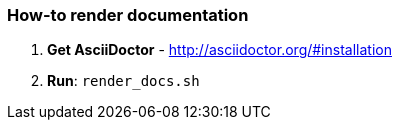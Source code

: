 === How-to render documentation

1. *Get AsciiDoctor* - http://asciidoctor.org/#installation

2. *Run*: `render_docs.sh`